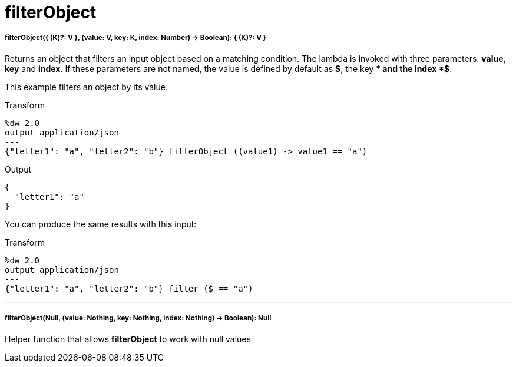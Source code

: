 = filterObject

//* <<filterobject1>>
//* <<filterobject2>>


[[filterobject1]]
===== filterObject({ (K)?: V }, (value: V, key: K, index: Number) -> Boolean): { (K)?: V }


Returns an object that filters an input object based on a matching condition.
The lambda is invoked with three parameters: *value*, *key* and *index*.
If these parameters are not named, the value is defined by default as *$*, the key *$$* and the index *$$$*.

This example filters an object by its value.

.Transform
[source,DataWeave, linenums]
----
%dw 2.0
output application/json
---
{"letter1": "a", "letter2": "b"} filterObject ((value1) -> value1 == "a")

----

.Output
[source,json,linenums]
----
{
  "letter1": "a"
}
----

You can produce the same results with this input:

.Transform
[source,DataWeave, linenums]
----
%dw 2.0
output application/json
---
{"letter1": "a", "letter2": "b"} filter ($ == "a")

----

---


[[filterobject2]]
===== filterObject(Null, (value: Nothing, key: Nothing, index: Nothing) -> Boolean): Null

Helper function that allows *filterObject* to work with null values

